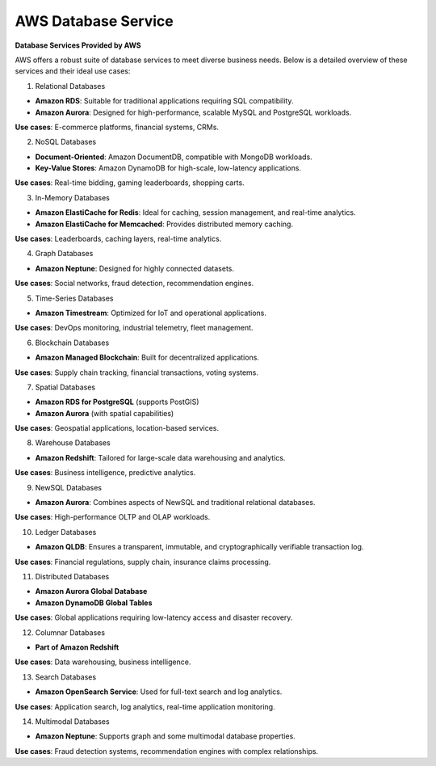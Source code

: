 AWS Database Service
===================================

**Database Services Provided by AWS**

AWS offers a robust suite of database services to meet diverse business needs. Below is a detailed overview of these services and their ideal use cases:

1. Relational Databases

- **Amazon RDS**: Suitable for traditional applications requiring SQL compatibility.  
- **Amazon Aurora**: Designed for high-performance, scalable MySQL and PostgreSQL workloads.

**Use cases**: E-commerce platforms, financial systems, CRMs.

2. NoSQL Databases

- **Document-Oriented**: Amazon DocumentDB, compatible with MongoDB workloads.  
- **Key-Value Stores**: Amazon DynamoDB for high-scale, low-latency applications.

**Use cases**: Real-time bidding, gaming leaderboards, shopping carts.

3. In-Memory Databases

- **Amazon ElastiCache for Redis**: Ideal for caching, session management, and real-time analytics.  
- **Amazon ElastiCache for Memcached**: Provides distributed memory caching.

**Use cases**: Leaderboards, caching layers, real-time analytics.

4. Graph Databases

- **Amazon Neptune**: Designed for highly connected datasets.

**Use cases**: Social networks, fraud detection, recommendation engines.

5. Time-Series Databases

- **Amazon Timestream**: Optimized for IoT and operational applications.

**Use cases**: DevOps monitoring, industrial telemetry, fleet management.

6. Blockchain Databases

- **Amazon Managed Blockchain**: Built for decentralized applications.

**Use cases**: Supply chain tracking, financial transactions, voting systems.

7. Spatial Databases

- **Amazon RDS for PostgreSQL** (supports PostGIS)  
- **Amazon Aurora** (with spatial capabilities)

**Use cases**: Geospatial applications, location-based services.

8. Warehouse Databases

- **Amazon Redshift**: Tailored for large-scale data warehousing and analytics.

**Use cases**: Business intelligence, predictive analytics.

9. NewSQL Databases

- **Amazon Aurora**: Combines aspects of NewSQL and traditional relational databases.

**Use cases**: High-performance OLTP and OLAP workloads.

10. Ledger Databases

- **Amazon QLDB**: Ensures a transparent, immutable, and cryptographically verifiable transaction log.

**Use cases**: Financial regulations, supply chain, insurance claims processing.

11. Distributed Databases

- **Amazon Aurora Global Database**  
- **Amazon DynamoDB Global Tables**

**Use cases**: Global applications requiring low-latency access and disaster recovery.

12. Columnar Databases

- **Part of Amazon Redshift**

**Use cases**: Data warehousing, business intelligence.

13. Search Databases

- **Amazon OpenSearch Service**: Used for full-text search and log analytics.

**Use cases**: Application search, log analytics, real-time application monitoring.

14. Multimodal Databases

- **Amazon Neptune**: Supports graph and some multimodal database properties.

**Use cases**: Fraud detection systems, recommendation engines with complex relationships.
